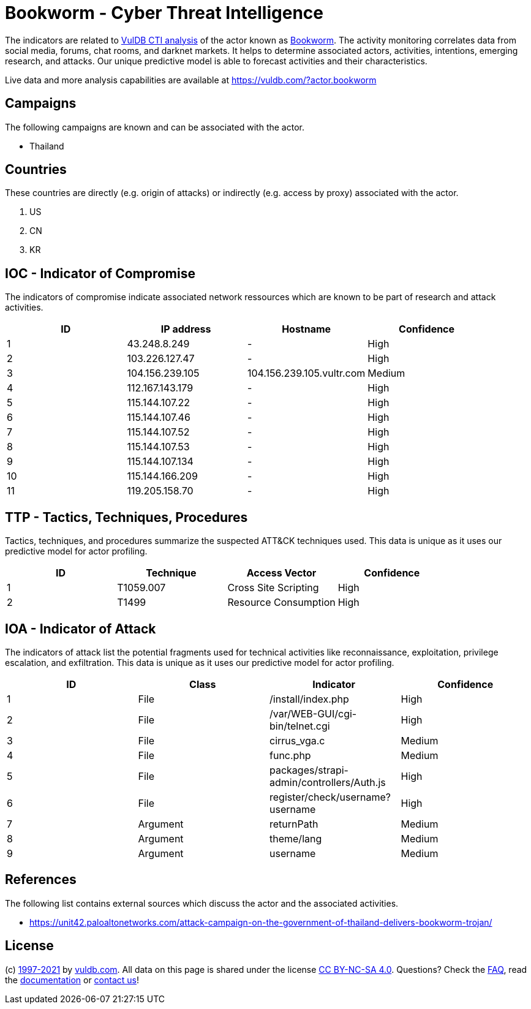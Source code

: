 = Bookworm - Cyber Threat Intelligence

The indicators are related to https://vuldb.com/?doc.cti[VulDB CTI analysis] of the actor known as https://vuldb.com/?actor.bookworm[Bookworm]. The activity monitoring correlates data from social media, forums, chat rooms, and darknet markets. It helps to determine associated actors, activities, intentions, emerging research, and attacks. Our unique predictive model is able to forecast activities and their characteristics.

Live data and more analysis capabilities are available at https://vuldb.com/?actor.bookworm

== Campaigns

The following campaigns are known and can be associated with the actor.

- Thailand

== Countries

These countries are directly (e.g. origin of attacks) or indirectly (e.g. access by proxy) associated with the actor.

. US
. CN
. KR

== IOC - Indicator of Compromise

The indicators of compromise indicate associated network ressources which are known to be part of research and attack activities.

[options="header"]
|========================================
|ID|IP address|Hostname|Confidence
|1|43.248.8.249|-|High
|2|103.226.127.47|-|High
|3|104.156.239.105|104.156.239.105.vultr.com|Medium
|4|112.167.143.179|-|High
|5|115.144.107.22|-|High
|6|115.144.107.46|-|High
|7|115.144.107.52|-|High
|8|115.144.107.53|-|High
|9|115.144.107.134|-|High
|10|115.144.166.209|-|High
|11|119.205.158.70|-|High
|========================================

== TTP - Tactics, Techniques, Procedures

Tactics, techniques, and procedures summarize the suspected ATT&CK techniques used. This data is unique as it uses our predictive model for actor profiling.

[options="header"]
|========================================
|ID|Technique|Access Vector|Confidence
|1|T1059.007|Cross Site Scripting|High
|2|T1499|Resource Consumption|High
|========================================

== IOA - Indicator of Attack

The indicators of attack list the potential fragments used for technical activities like reconnaissance, exploitation, privilege escalation, and exfiltration. This data is unique as it uses our predictive model for actor profiling.

[options="header"]
|========================================
|ID|Class|Indicator|Confidence
|1|File|/install/index.php|High
|2|File|/var/WEB-GUI/cgi-bin/telnet.cgi|High
|3|File|cirrus_vga.c|Medium
|4|File|func.php|Medium
|5|File|packages/strapi-admin/controllers/Auth.js|High
|6|File|register/check/username?username|High
|7|Argument|returnPath|Medium
|8|Argument|theme/lang|Medium
|9|Argument|username|Medium
|========================================

== References

The following list contains external sources which discuss the actor and the associated activities.

* https://unit42.paloaltonetworks.com/attack-campaign-on-the-government-of-thailand-delivers-bookworm-trojan/

== License

(c) https://vuldb.com/?doc.changelog[1997-2021] by https://vuldb.com/?doc.about[vuldb.com]. All data on this page is shared under the license https://creativecommons.org/licenses/by-nc-sa/4.0/[CC BY-NC-SA 4.0]. Questions? Check the https://vuldb.com/?doc.faq[FAQ], read the https://vuldb.com/?doc[documentation] or https://vuldb.com/?contact[contact us]!

